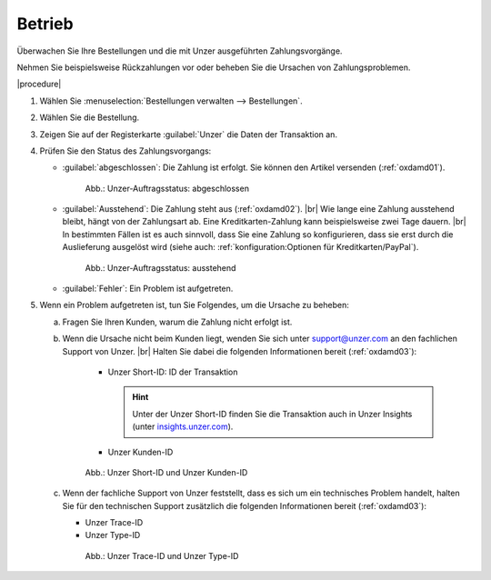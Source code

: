 Betrieb
=======

Überwachen Sie Ihre Bestellungen und die mit Unzer ausgeführten Zahlungsvorgänge.

Nehmen Sie beispielsweise Rückzahlungen vor oder beheben Sie die Ursachen von Zahlungsproblemen.

|procedure|

1. Wählen Sie :menuselection:`Bestellungen verwalten --> Bestellungen`.
#. Wählen Sie die Bestellung.
#. Zeigen Sie auf der Registerkarte :guilabel:`Unzer` die Daten der Transaktion an.
#. Prüfen Sie den Status des Zahlungsvorgangs:

   * :guilabel:`abgeschlossen`: Die Zahlung ist erfolgt. Sie können den Artikel versenden (:ref:`oxdamd01`).

     .. _oxdamd01:

     .. figure:: /media/screenshots/oxdamd01.png
        :alt: Unzer-Auftragsstatus: abgeschlossen

        Abb.: Unzer-Auftragsstatus: abgeschlossen

   * :guilabel:`Ausstehend`: Die Zahlung steht aus (:ref:`oxdamd02`).
     |br|
     Wie lange eine Zahlung ausstehend bleibt, hängt von der Zahlungsart ab. Eine Kreditkarten-Zahlung kann beispielsweise zwei Tage dauern.
     |br|
     In bestimmten Fällen ist es auch sinnvoll, dass Sie eine Zahlung so konfigurieren, dass sie erst durch die Auslieferung ausgelöst wird (siehe auch: :ref:`konfiguration:Optionen für Kreditkarten/PayPal`).

     .. _oxdamd02:

     .. figure:: /media/screenshots/oxdamd02.png
        :alt: Unzer-Auftragsstatus: ausstehend

        Abb.: Unzer-Auftragsstatus: ausstehend

   * :guilabel:`Fehler`: Ein Problem ist aufgetreten.

#. Wenn ein Problem aufgetreten ist, tun Sie Folgendes, um die Ursache zu beheben:

   a. Fragen Sie Ihren Kunden, warum die Zahlung nicht erfolgt ist.
   b. Wenn die Ursache nicht beim Kunden liegt, wenden Sie sich unter `support@unzer.com <support@unzer.com>`_ an den fachlichen Support von Unzer.
      |br|
      Halten Sie dabei die folgenden Informationen bereit (:ref:`oxdamd03`):

       * Unzer Short-ID: ID der Transaktion

         .. hint::

            Unter der Unzer Short-ID finden Sie die Transaktion auch in Unzer Insights (unter `insights.unzer.com <https://insights.unzer.com/>`_).

       * Unzer Kunden-ID

      .. _oxdamd03:

      .. figure:: /media/screenshots/oxdamd03.png
         :alt: Unzer Short-ID und Unzer Kunden-ID

         Abb.: Unzer Short-ID und Unzer Kunden-ID

   c. Wenn der fachliche Support von Unzer feststellt, dass es sich um ein technisches Problem handelt, halten Sie für den technischen Support zusätzlich die folgenden Informationen bereit (:ref:`oxdamd03`):

      * Unzer Trace-ID
      * Unzer Type-ID

      .. _oxdamd04:

      .. figure:: /media/screenshots/oxdamd04.png
         :alt: Unzer Trace-ID und Unzer Type-ID

         Abb.: Unzer Trace-ID und Unzer Type-ID


.. Intern: oxdamd, Status: